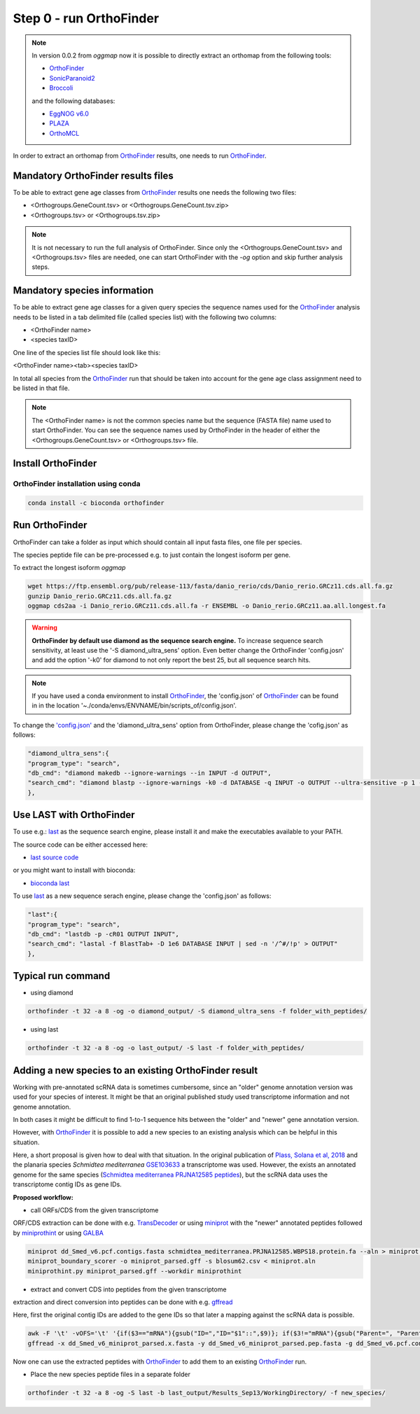 .. _orthofinder:

Step 0 - run OrthoFinder
========================

.. note::
   In version 0.0.2 from `oggmap` now it is possible to directly extract an orthomap from the following tools:

   - `OrthoFinder <https:https://github.com/davidemms/OrthoFinder>`_
   - `SonicParanoid2 <https://gitlab.com/salvo981/sonicparanoid2>`_
   - `Broccoli <https://github.com/rderelle/Broccoli>`_

   and the following databases:

   - `EggNOG v6.0 <http://eggnog6.embl.de/>`_
   - `PLAZA <https://bioinformatics.psb.ugent.be/plaza/>`_
   - `OrthoMCL <https://orthomcl.org/orthomcl/app>`_

In order to extract an orthomap from `OrthoFinder <https:https://github.com/davidemms/OrthoFinder>`_ results, one needs to run `OrthoFinder <https:https://github.com/davidemms/OrthoFinder>`_.

Mandatory OrthoFinder results files
-----------------------------------

To be able to extract gene age classes from `OrthoFinder <https:https://github.com/davidemms/OrthoFinder>`_ results one needs the following two files:

- <Orthogroups.GeneCount.tsv> or <Orthogroups.GeneCount.tsv.zip>
- <Orthogroups.tsv> or <Orthogroups.tsv.zip>

.. note::
   It is not necessary to run the full analysis of OrthoFinder. Since only the <Orthogroups.GeneCount.tsv> and <Orthogroups.tsv>
   files are needed, one can start OrthoFinder with the `-og` option and skip further analysis steps.

Mandatory species information
-----------------------------

To be able to extract gene age classes for a given query species the sequence names used for the `OrthoFinder <https:https://github.com/davidemms/OrthoFinder>`_
analysis needs to be listed in a tab delimited file (called species list) with the following two columns:

- <OrthoFinder name>
- <species taxID>

One line of the species list file should look like this:

<OrthoFinder name><tab><species taxID>

In total all species from the `OrthoFinder <https:https://github.com/davidemms/OrthoFinder>`_ run that should be taken
into account for the gene age class assignment need to be listed in that file.

.. note::
   The <OrthoFinder name> is not the common species name but the sequence (FASTA file) name used to start OrthoFinder.
   You can see the sequence names used by OrthoFinder in the header of either the <Orthogroups.GeneCount.tsv> or <Orthogroups.tsv> file.

Install OrthoFinder
-------------------

OrthoFinder installation using conda
^^^^^^^^^^^^^^^^^^^^^^^^^^^^^^^^^^^^

.. code-block:: bash

   conda install -c bioconda orthofinder

Run OrthoFinder
---------------

OrthoFinder can take a folder as input which should contain all input fasta files, one file per species.

The species peptide file can be pre-processed e.g. to just contain the longest isoform per gene.

To extract the longest isoform `oggmap`

.. code-block:: bash

   wget https://ftp.ensembl.org/pub/release-113/fasta/danio_rerio/cds/Danio_rerio.GRCz11.cds.all.fa.gz
   gunzip Danio_rerio.GRCz11.cds.all.fa.gz
   oggmap cds2aa -i Danio_rerio.GRCz11.cds.all.fa -r ENSEMBL -o Danio_rerio.GRCz11.aa.all.longest.fa

.. warning::
   **OrthoFinder by default use diamond as the sequence search engine.** To increase sequence search sensitivity, at least use the '-S diamond_ultra_sens' option.
   Even better change the OrthoFinder 'config.josn' and add the option '-k0' for diamond to not only report the best 25, but all sequence search hits.

.. note::
   If you have used a conda environment to install `OrthoFinder <https:https://github.com/davidemms/OrthoFinder>`_,
   the 'config.json' of `OrthoFinder <https:https://github.com/davidemms/OrthoFinder>`_
   can be found in in the location '~./conda/envs/ENVNAME/bin/scripts_of/config.json'.

To change the `'config.json' <https://raw.githubusercontent.com/davidemms/OrthoFinder/master/scripts_of/config.json>`_ and the 'diamond_ultra_sens' option from OrthoFinder, please change the 'cofig.json' as follows:

.. code-block:: console

   "diamond_ultra_sens":{
   "program_type": "search",
   "db_cmd": "diamond makedb --ignore-warnings --in INPUT -d OUTPUT",
   "search_cmd": "diamond blastp --ignore-warnings -k0 -d DATABASE -q INPUT -o OUTPUT --ultra-sensitive -p 1 --quiet -e 0.001 --compress 1"
   },


Use LAST with OrthoFinder
-------------------------

To use e.g.: `last <https://gitlab.com/mcfrith/last>`_ as the sequence search engine, please install it and make the executables available to your PATH.

The source code can be either accessed here:

- `last source code <https://gitlab.com/mcfrith/last/-/tags>`_

or you might want to install with bioconda:

- `bioconda last <https://anaconda.org/bioconda/last>`_

To use `last <https://gitlab.com/mcfrith/last>`_ as a new sequence serach engine,
please change the 'config.json' as follows:

.. code-block:: console

   "last":{
   "program_type": "search",
   "db_cmd": "lastdb -p -cR01 OUTPUT INPUT",
   "search_cmd": "lastal -f BlastTab+ -D 1e6 DATABASE INPUT | sed -n '/^#/!p' > OUTPUT"
   },


Typical run command
-------------------

- using diamond

.. code-block:: bash

   orthofinder -t 32 -a 8 -og -o diamond_output/ -S diamond_ultra_sens -f folder_with_peptides/


- using last

.. code-block:: bash

   orthofinder -t 32 -a 8 -og -o last_output/ -S last -f folder_with_peptides/


Adding a new species to an existing OrthoFinder result
------------------------------------------------------

Working with pre-annotated scRNA data is sometimes cumbersome, since an "older" genome annotation version
was used for your species of interest. It might be that an original published study used transcriptome information and
not genome annotation.

In both cases it might be difficult to find 1-to-1 sequence hits between the "older" and "newer" gene annotation version.

However, with `OrthoFinder <https:https://github.com/davidemms/OrthoFinder>`_ it is possible to add a new species to an existing analysis
which can be helpful in this situation.

Here, a short proposal is given how to deal with that situation.
In the original publication of `Plass, Solana et al, 2018 <https://doi.org/10.1126/science.aaq1723>`_
and the planaria species *Schmidtea mediterranea* `GSE103633 <https://www.ncbi.nlm.nih.gov/geo/query/acc.cgi?acc=GSE103633>`_
a transcriptome was used. However, the exists an annotated genome for the same species
(`Schmidtea mediterranea PRJNA12585 peptides <https://ftp.ebi.ac.uk/pub/databases/wormbase/parasite/releases/WBPS18/species/schmidtea_mediterranea/PRJNA12585/schmidtea_mediterranea.PRJNA12585.WBPS18.protein.fa.gz>`_), but the scRNA data uses
the transcriptome contig IDs as gene IDs.

**Proposed workflow:**

- call ORFs/CDS from the given transcriptome

ORF/CDS extraction can be done with e.g. `TransDecoder <https://github.com/TransDecoder/TransDecoder>`_ or
using `miniprot <https://github.com/lh3/miniprot>`_ with the "newer" annotated peptides followed by `miniprothint <https://github.com/tomasbruna/miniprothint>`_ or
using `GALBA <https://github.com/Gaius-Augustus/GALBA>`_

.. code-block:: bash

   miniprot dd_Smed_v6.pcf.contigs.fasta schmidtea_mediterranea.PRJNA12585.WBPS18.protein.fa --aln > miniprot.aln
   miniprot_boundary_scorer -o miniprot_parsed.gff -s blosum62.csv < miniprot.aln
   miniprothint.py miniprot_parsed.gff --workdir miniprothint

- extract and convert CDS into peptides from the given transcriptome

extraction and direct conversion into peptides can be done with e.g. `gffread <https://github.com/gpertea/gffread>`_

Here, first the original contig IDs are added to the gene IDs so that later a mapping against the scRNA data is possible.

.. code-block:: bash

   awk -F '\t' -vOFS='\t' '{if($3=="mRNA"){gsub("ID=","ID="$1"::",$9)}; if($3!="mRNA"){gsub("Parent=", "Parent="$1"::", $9)}; print $0}' miniprot_parsed.gff > miniprot_parsed_IDs.gff
   gffread -x dd_Smed_v6_miniprot_parsed.x.fasta -y dd_Smed_v6_miniprot_parsed.pep.fasta -g dd_Smed_v6.pcf.contigs.fasta miniprot_parsed_IDs.gff

Now one can use the extracted peptides with `OrthoFinder <https:https://github.com/davidemms/OrthoFinder>`_ to add them to an existing `OrthoFinder <https:https://github.com/davidemms/OrthoFinder>`_ run.

- Place the new species peptide files in a separate folder

.. code-block:: bash

   orthofinder -t 32 -a 8 -og -S last -b last_output/Results_Sep13/WorkingDirectory/ -f new_species/